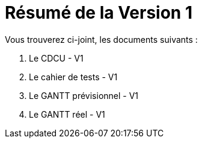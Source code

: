= Résumé de la Version 1

.Vous trouverez ci-joint, les documents suivants :

. Le CDCU - V1
. Le cahier de tests - V1
. Le GANTT prévisionnel - V1
. Le GANTT réel - V1
